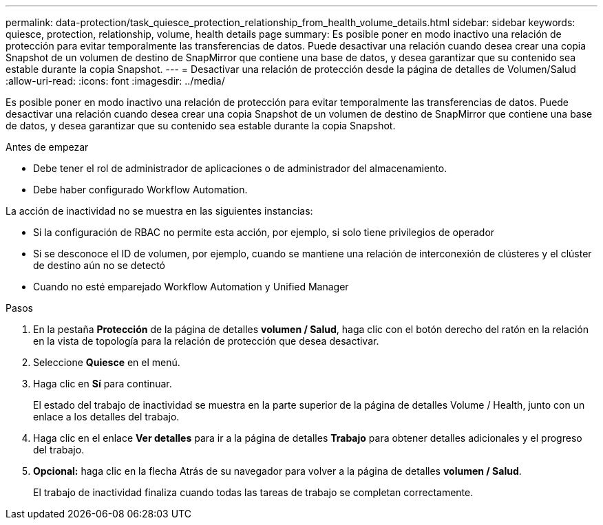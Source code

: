 ---
permalink: data-protection/task_quiesce_protection_relationship_from_health_volume_details.html 
sidebar: sidebar 
keywords: quiesce, protection, relationship, volume, health details page 
summary: Es posible poner en modo inactivo una relación de protección para evitar temporalmente las transferencias de datos. Puede desactivar una relación cuando desea crear una copia Snapshot de un volumen de destino de SnapMirror que contiene una base de datos, y desea garantizar que su contenido sea estable durante la copia Snapshot. 
---
= Desactivar una relación de protección desde la página de detalles de Volumen/Salud
:allow-uri-read: 
:icons: font
:imagesdir: ../media/


[role="lead"]
Es posible poner en modo inactivo una relación de protección para evitar temporalmente las transferencias de datos. Puede desactivar una relación cuando desea crear una copia Snapshot de un volumen de destino de SnapMirror que contiene una base de datos, y desea garantizar que su contenido sea estable durante la copia Snapshot.

.Antes de empezar
* Debe tener el rol de administrador de aplicaciones o de administrador del almacenamiento.
* Debe haber configurado Workflow Automation.


La acción de inactividad no se muestra en las siguientes instancias:

* Si la configuración de RBAC no permite esta acción, por ejemplo, si solo tiene privilegios de operador
* Si se desconoce el ID de volumen, por ejemplo, cuando se mantiene una relación de interconexión de clústeres y el clúster de destino aún no se detectó
* Cuando no esté emparejado Workflow Automation y Unified Manager


.Pasos
. En la pestaña *Protección* de la página de detalles *volumen / Salud*, haga clic con el botón derecho del ratón en la relación en la vista de topología para la relación de protección que desea desactivar.
. Seleccione *Quiesce* en el menú.
. Haga clic en *Sí* para continuar.
+
El estado del trabajo de inactividad se muestra en la parte superior de la página de detalles Volume / Health, junto con un enlace a los detalles del trabajo.

. Haga clic en el enlace *Ver detalles* para ir a la página de detalles *Trabajo* para obtener detalles adicionales y el progreso del trabajo.
. *Opcional:* haga clic en la flecha Atrás de su navegador para volver a la página de detalles *volumen / Salud*.
+
El trabajo de inactividad finaliza cuando todas las tareas de trabajo se completan correctamente.


